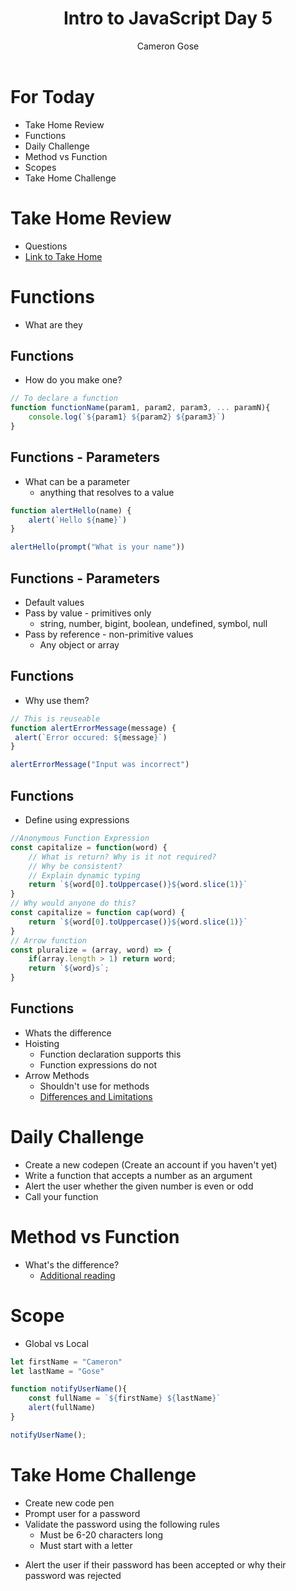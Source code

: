 #+TITLE: Intro to JavaScript Day 5
#+AUTHOR: Cameron Gose
#+OPTIONS: toc:nil
#+REVEAL_THEME: solarized

* For Today
- Take Home Review
- Functions
- Daily Challenge
- Method vs Function
- Scopes
- Take Home Challenge

* Take Home Review
- Questions
- [[https://codepen.io/rockygg/pen/MWyMyqe?editors=0010][Link to Take Home]]

* Functions
- What are they

** Functions
- How do you make one?
#+BEGIN_SRC javascript
// To declare a function
function functionName(param1, param2, param3, ... paramN){
    console.log(`${param1} ${param2} ${param3}`)
}
#+END_SRC

** Functions - Parameters
- What can be a parameter
    - anything that resolves to a value
#+BEGIN_SRC javascript
function alertHello(name) {
    alert(`Hello ${name}`)
}

alertHello(prompt("What is your name"))
#+END_SRC
** Functions - Parameters
- Default values
- Pass by value - primitives only
  - string, number, bigint, boolean, undefined, symbol, null
- Pass by reference - non-primitive values
  - Any object or array

** Functions
- Why use them?
#+BEGIN_SRC javascript
// This is reuseable
function alertErrorMessage(message) {
 alert(`Error occured: ${message}`)
}

alertErrorMessage("Input was incorrect")
#+END_SRC

** Functions
- Define using expressions
#+BEGIN_SRC javascript
//Anonymous Function Expression
const capitalize = function(word) {
    // What is return? Why is it not required?
    // Why be consistent?
    // Explain dynamic typing
    return `${word[0].toUppercase()}${word.slice(1)}`
}
// Why would anyone do this?
const capitalize = function cap(word) {
    return `${word[0].toUppercase()}${word.slice(1)}`
}
// Arrow function
const pluralize = (array, word) => {
    if(array.length > 1) return word;
    return `${word}s`;
}
#+END_SRC
** Functions
- Whats the difference
- Hoisting
  - Function declaration supports this
  - Function expressions do not
- Arrow Methods
  - Shouldn't use for methods
  - [[https://developer.mozilla.org/en-US/docs/Web/JavaScript/Reference/Functions/Arrow_functions][Differences and Limitations]]

* Daily Challenge
- Create a new codepen (Create an account if you haven't yet)
- Write a function that accepts a number as an argument
- Alert the user whether the given number is even or odd
- Call your function

* Method vs Function
- What's the difference?
  - [[https://www.codecademy.com/articles/fwd-js-methods-functions][Additional reading]]

* Scope
- Global vs Local
#+BEGIN_SRC javascript
let firstName = "Cameron"
let lastName = "Gose"

function notifyUserName(){
    const fullName = `${firstName} ${lastName}`
    alert(fullName)
}

notifyUserName();

#+END_SRC

* Take Home Challenge
 - Create new code pen
 - Prompt user for a password
 - Validate the password using the following rules
   - Must be 6-20 characters long
   - Must start with a letter
- Alert the user if their password has been accepted or why their password was rejected

